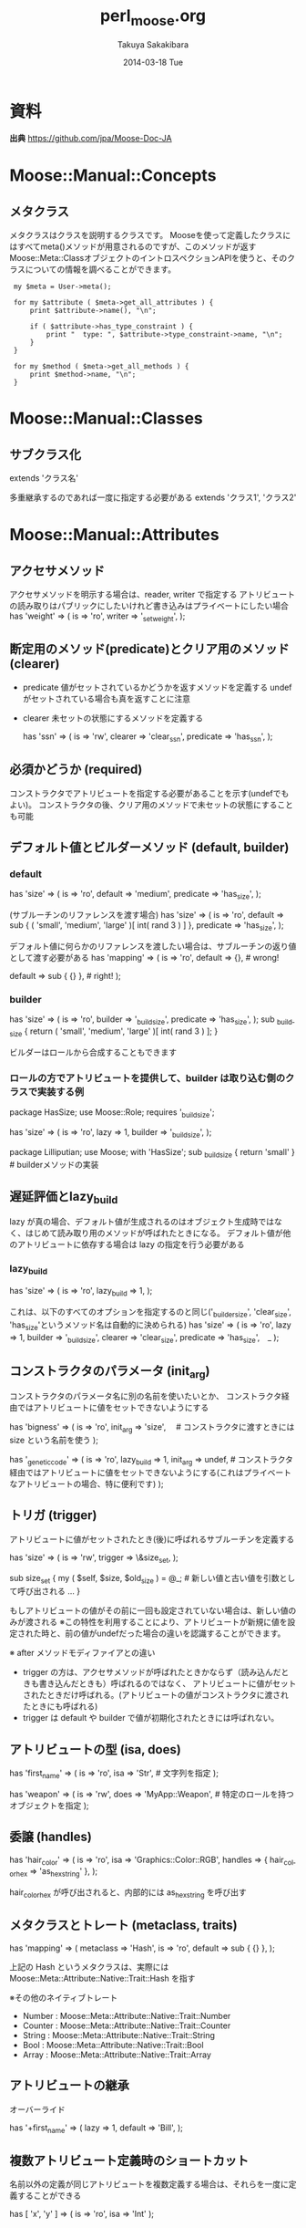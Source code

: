 #+TITLE:     perl_moose.org
#+AUTHOR:    Takuya Sakakibara
#+EMAIL:     takuya@macbook-pro.local
#+DATE:      2014-03-18 Tue
#+DESCRIPTION:
#+KEYWORDS:
#+LANGUAGE:  en
#+OPTIONS:   H:3 num:t toc:t \n:nil @:t ::t |:t ^:t -:t f:t *:t <:t
#+OPTIONS:   TeX:t LaTeX:t skip:nil d:nil todo:t pri:nil tags:not-in-toc
#+INFOJS_OPT: view:nil toc:nil ltoc:t mouse:underline buttons:0 path:http://orgmode.org/org-info.js
#+EXPORT_SELECT_TAGS: export
#+EXPORT_EXCLUDE_TAGS: noexport
#+LINK_UP:   
#+LINK_HOME: 
#+XSLT:


* 資料
*出典* https://github.com/jpa/Moose-Doc-JA

* Moose::Manual::Concepts
** メタクラス
メタクラスはクラスを説明するクラスです。
Mooseを使って定義したクラスにはすべてmeta()メソッドが用意されるのですが、このメソッドが返す Moose::Meta::ClassオブジェクトのイントロスペクションAPIを使うと、そのクラスについての情報を調べることができます。

:  my $meta = User->meta();
:
:  for my $attribute ( $meta->get_all_attributes ) {
:      print $attribute->name(), "\n";
:
:      if ( $attribute->has_type_constraint ) {
:          print "  type: ", $attribute->type_constraint->name, "\n";
:      }
:  }
:
:  for my $method ( $meta->get_all_methods ) {
:      print $method->name, "\n";
:  }

* Moose::Manual::Classes
** サブクラス化
extends 'クラス名'

多重継承するのであれば一度に指定する必要がある
extends 'クラス1', 'クラス2'

* Moose::Manual::Attributes
** アクセサメソッド
アクセサメソッドを明示する場合は、reader, writer で指定する
アトリビュートの読み取りはパブリックにしたいけれど書き込みはプライベートにしたい場合
  has 'weight' => (
      is     => 'ro',
      writer => '_set_weight',
  );
** 断定用のメソッド(predicate)とクリア用のメソッド(clearer)
 - predicate    値がセットされているかどうかを返すメソッドを定義する
                undefがセットされている場合も真を返すことに注意
 - clearer      未セットの状態にするメソッドを定義する

  has 'ssn' => (
      is        => 'rw',
      clearer   => 'clear_ssn',
      predicate => 'has_ssn',
  );
** 必須かどうか (required) 
コンストラクタでアトリビュートを指定する必要があることを示す(undefでもよい)。
コンストラクタの後、クリア用のメソッドで未セットの状態にすることも可能

** デフォルト値とビルダーメソッド (default, builder)
*** default

  has 'size' => (
      is        => 'ro',
      default   => 'medium',
      predicate => 'has_size',
  );

 (サブルーチンのリファレンスを渡す場合)
  has 'size' => (
      is => 'ro',
      default =>
          sub { ( 'small', 'medium', 'large' )[ int( rand 3 ) ] },
      predicate => 'has_size',
  );

デフォルト値に何らかのリファレンスを渡したい場合は、サブルーチンの返り値として渡す必要がある
  has 'mapping' => (
      is      => 'ro',
      default => {},  # wrong!

      default => sub { {} }, # right!
  );

*** builder
  has 'size' => (
      is        => 'ro',
      builder   => '_build_size',
      predicate => 'has_size',
  );
  sub _build_size {
      return ( 'small', 'medium', 'large' )[ int( rand 3 ) ];
  }

 ビルダーはロールから合成することもできます

*** ロールの方でアトリビュートを提供して、builder は取り込む側のクラスで実装する例
 package HasSize;
 use Moose::Role;
 requires '_build_size';

 has 'size' => (
     is      => 'ro',
     lazy    => 1,
     builder => '_build_size',
 );

 package Lilliputian;
 use Moose;
 with 'HasSize';
 sub _build_size { return 'small' }    # builderメソッドの実装

** 遅延評価とlazy_build
lazy が真の場合、デフォルト値が生成されるのはオブジェクト生成時ではなく、はじめて読み取り用のメソッドが呼ばれたときになる。
 デフォルト値が他のアトリビュートに依存する場合は lazy の指定を行う必要がある

*** lazy_build
 has 'size' => (
     is         => 'ro',
     lazy_build => 1,
 );

 これは、以下のすべてのオプションを指定するのと同じ('_builder_size', 'clear_size', 'has_size'というメソッド名は自動的に決められる)
 has 'size' => (
     is        => 'ro',
     lazy      => 1,
     builder   => '_build_size',
     clearer   => 'clear_size',
     predicate => 'has_size',　_
 );

** コンストラクタのパラメータ (init_arg)

コンストラクタのパラメータ名に別の名前を使いたいとか、
コンストラクタ経由ではアトリビュートに値をセットできないようにする


  has 'bigness' => (
      is       => 'ro',
      init_arg => 'size',　  # コンストラクタに渡すときには size という名前を使う
  );

  has '_genetic_code' => (
      is         => 'ro',
      lazy_build => 1,
      init_arg   => undef,   # コンストラクタ経由ではアトリビュートに値をセットできないようにする(これはプライベートなアトリビュートの場合、特に便利です)
  );

** トリガ (trigger)
アトリビュートに値がセットされたとき(後)に呼ばれるサブルーチンを定義する

  has 'size' => (
      is      => 'rw',
      trigger => \&size_set,
  );

  sub size_set {
      my ( $self, $size, $old_size ) = @_;    # 新しい値と古い値を引数として呼び出される
      ...
  }

もしアトリビュートの値がその前に一回も設定されていない場合は、新しい値のみが渡される
※この特性を利用することにより、アトリビュートが新規に値を設定された時と、前の値がundefだった場合の違いを認識することができます。

※ after メソッドモディファイアとの違い
  - trigger の方は、アクセサメソッドが呼ばれたときかならず（読み込んだときも書き込んだときも）呼ばれるのではなく、
    アトリビュートに値がセットされたときだけ呼ばれる。(アトリビュートの値がコンストラクタに渡されたときにも呼ばれる)
  - trigger は default や builder で値が初期化されたときには呼ばれない。

** アトリビュートの型 (isa, does)

 has 'first_name' => (
     is  => 'ro',
     isa => 'Str',    # 文字列を指定
 );

 has 'weapon' => (
     is   => 'rw',
     does => 'MyApp::Weapon',    # 特定のロールを持つオブジェクトを指定
 );

** 委譲 (handles)

  has 'hair_color' => (
      is      => 'ro',
      isa     => 'Graphics::Color::RGB',
      handles => { hair_color_hex => 'as_hex_string' },
  );

hair_color_hex が呼び出されると、内部的には as_hex_string を呼び出す

** メタクラスとトレート (metaclass, traits)

  has 'mapping' => (
      metaclass => 'Hash',
      is        => 'ro',
      default   => sub { {} },
  );

上記の Hash というメタクラスは、実際には Moose::Meta::Attribute::Native::Trait::Hash を指す

※その他のネイティブトレート
 - Number  : Moose::Meta::Attribute::Native::Trait::Number
 - Counter : Moose::Meta::Attribute::Native::Trait::Counter
 - String  : Moose::Meta::Attribute::Native::Trait::String
 - Bool    : Moose::Meta::Attribute::Native::Trait::Bool
 - Array   : Moose::Meta::Attribute::Native::Trait::Array

** アトリビュートの継承
オーバーライド

  has '+first_name' => (
      lazy    => 1,
      default => 'Bill',
  );

** 複数アトリビュート定義時のショートカット
名前以外の定義が同じアトリビュートを複数定義する場合は、それらを一度に定義することができる

  has [ 'x', 'y' ] => ( is => 'ro', isa => 'Int' );

* Moose::Manual::Delegation
** マッピングを指定する
*** 1) メソッドのリストを指定

  package Website;
  use Moose;

  has 'uri' => (
      is      => 'ro',
      isa     => 'URI',
      handles => [qw( host path )],
  );

 $website->hostを呼びば、 $website->uri->hostが呼ばれる


*** 2) HashRefでメソッドをマッピング
  has 'uri' => (
      is      => 'ro',
      isa     => 'URI',
      handles => {
          hostname => 'host',
          path     => 'path',
      },
  );

 $website->hostname を呼びば、 $website->uri->hostが呼ばれる


*** 3) ロールを指定

  has 'uri' => (
      is      => 'ro',
      isa     => 'URI',
      handles => 'HasURI',
  );

 ロールの定義するそれぞれのメソッドをマッピング


** Perl構造体
MooseX::AttributeHelpers と同様な機能
　※ MooseX::AttributeHelpers は deprecatedな扱いになっているのでこちらを使うことが推奨

  has 'queue' => (
      isa     => 'ArrayRef[Item]',
      traits  => ['Array'],
      default => sub { [ ] },
      handles => {
          add_item  => 'push',
          next_item => 'shift',
      },
  );

  Arrayトレートを traitsに指定することにより、MooseにArrayにまつわるヘルパーを
  使用したいということを伝える。
  handles で add_item に pushを next_item に shiftをマッピング。

*** その他のトレート
Array, Hash, Bool, String, Number, Counter など
詳細は Moose::Meta::Attribute::Native


** カリー化 (TBD)

  *TBD*

* Moose::Manual::Construction

** BUILDARGS
newの前に呼ばれる。

e.g.) newに hash, hashref ではなく単純な値を引数に渡す

  around BUILDARGS => sub {
      my $orig = shift;    # オリジナルのメソッド(親クラス(Moose::Object)の BUILDARGS)
      my $class = shift;   # クラス名
  
      if ( @_ == 1 && ! ref $_[0] ) {      # 残りの引数の数が1 かつリファレンスでない場合、この場でハッシュを作成する
          return $class->$orig( ssn => $_[0] );
      }
      else {                               # それ以外の場合はそのまま引数を渡して通常通り処理する
          return $class->$orig(@_);
      }
  };

  $class->$orig() でクラスTの親クラスのBUILDARGSを呼ぶ
  これはhashとhashrefを区別してくれる

** BUILD
newの後、オブジェクトが生成された後に呼ばれる
例えばオブジェクトの状態をチェックしたりすることに用いる

  sub BUILD {
      my $self = shift;

      if ( $self->........ eq '....' ) {
          die '.............'
              unless $self->......;
      }
  }

** BUILDと親クラス
Mooseはクラス階層にある全てのBUILDメソッドを _親から子の順番で_ 呼ぶ

** オブジェクトの破棄 (DEMOLISH)
オブジェクトを破棄するときに呼ばれる

* Moose::Manual::MethodModifiers

** メソッドモディファイアとは

before 'foo' => sub {.....};
after 'foo' => sub {.....};
around 'foo' => sub {
    my $orig = shift;
    my $self = shift;
    ..................
    $self->$orig(@_);    # foo()を呼ぶ（これを行わないと foo()は呼ばれない）
    ..................
};

同種のモディファイアを複数定義した場合は最後に追加されたものから実行される。
メソッドモディファイアはいずれもPerlの関数として実装されているので、モディファイアの宣言はかならずセミコロンで終えなければなりません。


** before、after、around
使用例
- ロールで定義したメソッドの振る舞いを、実装したクラスで変更する
- 振る舞いを追加する
- 事前チェックを行う (before)
- 実行結果のログを取る (after)
- 引数を変更、'呼ばない' 選択を取る、返り値を変更　(around)

** inner と argument

実装の一部をサブクラスで行うようにする
 package S;
 use Moose;
 
 sub foo {
     print "S foo -1\n";
     inner();
     print "S foo -2\n";
 }
 
 package C;
 use Moose; extends 'S';
 
 augment 'foo' => sub {
     print "C foo\n";
 };
 
 package main;
 
 my $c = C->new();
 $c->foo();    <<<<<<<<< 親クラスのfooから順次呼ばれる

 -------------
  実行結果
  S foo -1
  C foo
  S foo -2

** overrideとsuper

  override 'display_name' => sub {
      my $self = shift;

      return super() . q{, } . $self->title();
  };
  super()にはメソッドモディファイアと同じ引数が渡される。(明示しても無視される)

* Moose::Manual::Roles
** ロールとは
- ロールは継承やインスタンス化はできない。
- ロールで定義されたアトリビュートやメソッドは取り込んだクラスに追加される（フラット化）
- ロールを取り込んだクラスのサブクラスはロールで定義されたメソッドやアトリビュートも継承される

package RRR;
use Moose::Role;

has 'xxx' =>(...);
sub yyy { ... }

package CCC;
use Moose;
with 'RRR';    # <<<<
 ...

** 必須メソッド (requires)

package HHH;
use Moose::Role;
requires 'break';

** メソッドの衝突
クラスに複数のロールを合成するとき、複数のロールに同名のメソッドがあると衝突が起こる。
この場合、合成しようとしているクラスが同名のメソッドを「自分で」提供しなければなりません。

** メソッドの排除と別名

  with 'Breakable' => {
      alias   => { break => 'break_bone' },
      exclude => 'break',
      },
      'Breakdancer' => {
      alias   => { break => 'break_dance' },
      exclude => 'break',
      };

   *ただしこのPODのサンプルはうまく動作せず以下のエラーが発生する*
    : Due to a method name conflict in roles 'Breakable' and 'Breakdancer', 
    : the method 'break' must be implemented or excluded by 'FragileDancer' 


** ロールの排除
ロールは、合成できないロールを指定することもできます。これはロールの再利用性を制限するのでよく気をつけて利用してください。

  package Breakable;
  use Moose::Role;
  excludes 'BreakDancer';
* Moose::Manual::Types
** 型
  Any
  Item
      Bool
      Maybe[`a]
      Undef
      Defined
          Value
              Num
                Int
              Str
                ClassName
                RoleName
          Ref
              ScalarRef
              ArrayRef[`a]
              HashRef[`a]
              CodeRef
              RegexpRef
              GlobRef
                FileHandle
              Object
                Role

Mooseを使って作ったクラスは型名として利用できる

** サブタイプ
  Moose::Util::TypeConstraints
  subtype 'PositiveInt'
      => as 'Int'
      => where { $_ > 0 }
      => message { "The number you provided, $_, was not a positive number" };

subtype で定義した型はグローバルに展開されるため他のクラスからも使用可能となる

** 型変換　(coerce)
  subtype 'ArrayRefOfInts'
      => as 'ArrayRef[Int]';
  
  coerce 'ArrayRefOfInts'
      => from 'Int'
      => via { [ $_ ] };
  
  has 'snum' =>(is => 'rw',
                isa => 'ArrayRefOfInts',
                coerce => 1,              # 型変換を指示
  );


** 再帰的な型変換
(省略)

** 型結合
複数の異なる型になれるアトリビュートを定義することができる

  has 'output' => (
      is  => 'rw',
      isa => 'Object | FileHandle',
  );

** 型を生成するためのヘルパー関数
Moose::Util::TypeConstraints モジュールは、特定の種類の型を生成するためのヘルパー関数を多数エクスポートする
*** class_type
 https://github.com/jpa/Moose-Doc-JA/blob/master/Moose/Cookbook/Basics/Recipe5.pod
以下のショートカット

  subtype 'HTTP::Headers'
      => as 'Object'
      => where { $_->isa('HTTP::Headers') };

Mooseを使っているクラスはすべて内部的に型制約が生成されますが、Mooseを使っていないクラスについては明示的に型を宣言しなければなりません。

ex)
  subtype 'My::Types::HTTP::Headers' => as class_type('HTTP::Headers');


*** role_type

*** maybe_type

- enum
  指定した値しか許さない Str型のサブタイプを生成できる
  enum 'RGB' => qw( red green blue );

** 無名の型

型を生成する関数はすべて型オブジェクトを返します。
この型オブジェクトは、親の型や、アトリビュートの isa オプションの値のように、型の名前を使える場所ならどこででも使えます。

  has 'size' => (
      is => 'ro',
      isa => subtype 'Int' => where { $_ > 0 },
  );

これは、その場限りの型を作る（グローバルな名前空間レジストリを「汚染」したくない）ときに便利です。
* Moose::Manual::MOP
Class::MOP  クラス、アトリビュート、メソッドなどのイントロスペクションを行うためのAPI

メタクラスオブジェクト(Moose::Meta::Class)の取得
T2->meta;    # クラス->meta
T2->$meta;   # オブジェクト->meta
Class::MOP::Class->initialize('T2')    # 作成済みのメタクラスがあればそれを返し、無ければ新しい Class::MOP::Classオブジェクトを返す

** メタクラスオブジェクトを使う
- アトリビュートの一覧
  for my $attr ( $meta->get_all_attributes ) {
      print $attr->name, "\n";
  }

- メソッドのリスト
  for my $method ( $meta->get_all_methods ) {
      print $method->fully_qualified_name, "\n";
  }

- クラスの親クラス, サブクラス
  for my $class ( $meta->linearized_isa ) {
      print "$class\n";
  }

  for my $subclass ( $meta->subclasses ) {
      print "$subclass\n";
  }

** MOPを使ってクラスを変更する

- メソッドを追加
  $meta->add_method( 'say' => sub { print @_, "\n" } );

- アトリビュートを追加
  $meta->add_attribute(
      name => 'size',
      is   => 'rw',
      isa  => 'Int',
  );

* Moose::Manual::MooseX
** MooseX::StrictConstructor

コンストラクタが認識できない引数があったときはエラーが発生するようになる
  package User;
  use Moose;
  use MooseX::StrictConstructor;
  has 'name';
  has 'email';
  User->new( name => 'Bob', emali => 'bob@example.com' );
                            ~~~~~~~
** MooseX::Getopt
new_with_options というメソッドをクラスに追加するロール
これはコマンドラインオプションを受け取ってアトリビュートに値を入れてくれるコンストラクタです。

これを使うとコマンドラインアプリケーション用のモジュールを書くのが非常に簡単になります。

  package App::Foo;
  use Moose;  with 'MooseX::Getopt';

  has 'input' => (
      is       => 'ro',
      isa      => 'Str',
      required => 1
  );

  has 'output' => (
      is       => 'ro',
      isa      => 'Str',
      required => 1
  );

  sub run { ... }

実行したいスクリプトの方にはこう書いておきます。

  use App::Foo;

  my $foo = App::Foo->new_with_options;
  $foo->run;

これで、コマンドラインからこんな風にスクリプトを実行できるようになります。
  $ foo --input /path/to/input --output /path/to/output
** MooseX::Singleton
  package Config;
  use MooseX::Singleton; # instead of Moose

  ----------
  my $conf1 = Config->instance();
  my $conf2 = Config->instance();    # $conf1と同じオブジェクトが返る


* Moose::Cookbook::Basics
** Recipe6
__PACKAGE__->meta->make_immutable;

